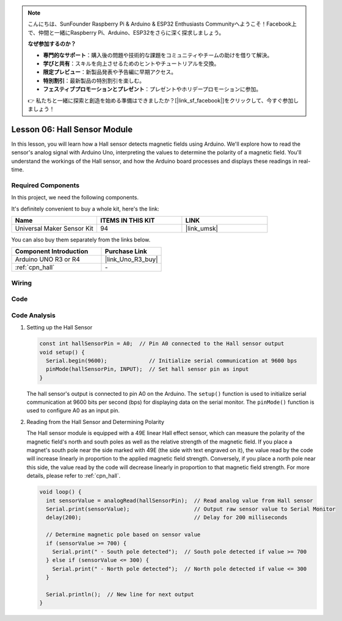 .. note::

    こんにちは、SunFounder Raspberry Pi & Arduino & ESP32 Enthusiasts Communityへようこそ！Facebook上で、仲間と一緒にRaspberry Pi、Arduino、ESP32をさらに深く探求しましょう。

    **なぜ参加するのか？**

    - **専門的なサポート**：購入後の問題や技術的な課題をコミュニティやチームの助けを借りて解決。
    - **学びと共有**：スキルを向上させるためのヒントやチュートリアルを交換。
    - **限定プレビュー**：新製品発表や予告編に早期アクセス。
    - **特別割引**：最新製品の特別割引を楽しむ。
    - **フェスティブプロモーションとプレゼント**：プレゼントやホリデープロモーションに参加。

    👉 私たちと一緒に探索と創造を始める準備はできましたか？[|link_sf_facebook|]をクリックして、今すぐ参加しましょう！

.. _uno_lesson06_hall_sensor:

Lesson 06: Hall Sensor Module
==================================

In this lesson, you will learn how a Hall sensor detects magnetic fields using Arduino. We'll explore how to read the sensor's analog signal with Arduino Uno, interpreting the values to determine the polarity of a magnetic field. You'll understand the workings of the Hall sensor, and how the Arduino board processes and displays these readings in real-time. 

Required Components
--------------------------

In this project, we need the following components. 

It's definitely convenient to buy a whole kit, here's the link: 

.. list-table::
    :widths: 20 20 20
    :header-rows: 1

    *   - Name	
        - ITEMS IN THIS KIT
        - LINK
    *   - Universal Maker Sensor Kit
        - 94
        - |link_umsk|

You can also buy them separately from the links below.

.. list-table::
    :widths: 30 20
    :header-rows: 1

    *   - Component Introduction
        - Purchase Link

    *   - Arduino UNO R3 or R4
        - |link_Uno_R3_buy|
    *   - :ref:`cpn_hall`
        - \-
        

Wiring
---------------------------

.. image:: img/Lesson_06_hall_uno_bb.png
    :width: 100%


Code
---------------------------

.. raw:: html

    <iframe src=https://create.arduino.cc/editor/sunfounder01/fc459930-a030-4a1d-b998-e57a6a4f2e78/preview?embed style="height:510px;width:100%;margin:10px 0" frameborder=0></iframe>

Code Analysis
---------------------------

1. Setting up the Hall Sensor

   .. code-block:: arduino

      const int hallSensorPin = A0;  // Pin A0 connected to the Hall sensor output
      void setup() {
        Serial.begin(9600);             // Initialize serial communication at 9600 bps
        pinMode(hallSensorPin, INPUT);  // Set hall sensor pin as input
      }

   The hall sensor's output is connected to pin A0 on the Arduino. The ``setup()`` function is used to initialize serial communication at 9600 bits per second (bps) for displaying data on the serial monitor. The ``pinMode()`` function is used to configure A0 as an input pin.

2. Reading from the Hall Sensor and Determining Polarity

   The Hall sensor module is equipped with a 49E linear Hall effect sensor, which can measure the polarity of the magnetic field's north and south poles as well as the relative strength of the magnetic field. If you place a magnet's south pole near the side marked with 49E (the side with text engraved on it), the value read by the code will increase linearly in proportion to the applied magnetic field strength. Conversely, if you place a north pole near this side, the value read by the code will decrease linearly in proportion to that magnetic field strength. For more details, please refer to :ref:`cpn_hall`.

   .. code-block:: arduino

      void loop() {
        int sensorValue = analogRead(hallSensorPin);  // Read analog value from Hall sensor
        Serial.print(sensorValue);                    // Output raw sensor value to Serial Monitor
        delay(200);                                   // Delay for 200 milliseconds

        // Determine magnetic pole based on sensor value
        if (sensorValue >= 700) {
          Serial.print(" - South pole detected");  // South pole detected if value >= 700
        } else if (sensorValue <= 300) {
          Serial.print(" - North pole detected");  // North pole detected if value <= 300
        }

        Serial.println();  // New line for next output
      }

